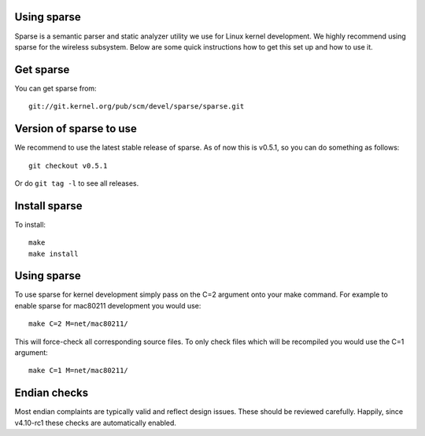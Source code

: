 Using sparse
------------

Sparse is a semantic parser and static analyzer utility we use for Linux kernel development. We highly recommend using sparse for the wireless subsystem. Below are some quick instructions how to get this set up and how to use it.

Get sparse
----------

You can get sparse from:

::

   git://git.kernel.org/pub/scm/devel/sparse/sparse.git

Version of sparse to use
------------------------

We recommend to use the latest stable release of sparse. As of now this is v0.5.1, so you can do something as follows:

::

   git checkout v0.5.1

Or do ``git tag -l`` to see all releases.

Install sparse
--------------

To install:

::

   make
   make install

.. _using-sparse-1:

Using sparse
------------

To use sparse for kernel development simply pass on the C=2 argument onto your make command. For example to enable sparse for mac80211 development you would use:

::

   make C=2 M=net/mac80211/

This will force-check all corresponding source files. To only check files which will be recompiled you would use the C=1 argument:

::

   make C=1 M=net/mac80211/

Endian checks
-------------

Most endian complaints are typically valid and reflect design issues. These should be reviewed carefully. Happily, since v4.10-rc1 these checks are automatically enabled.
